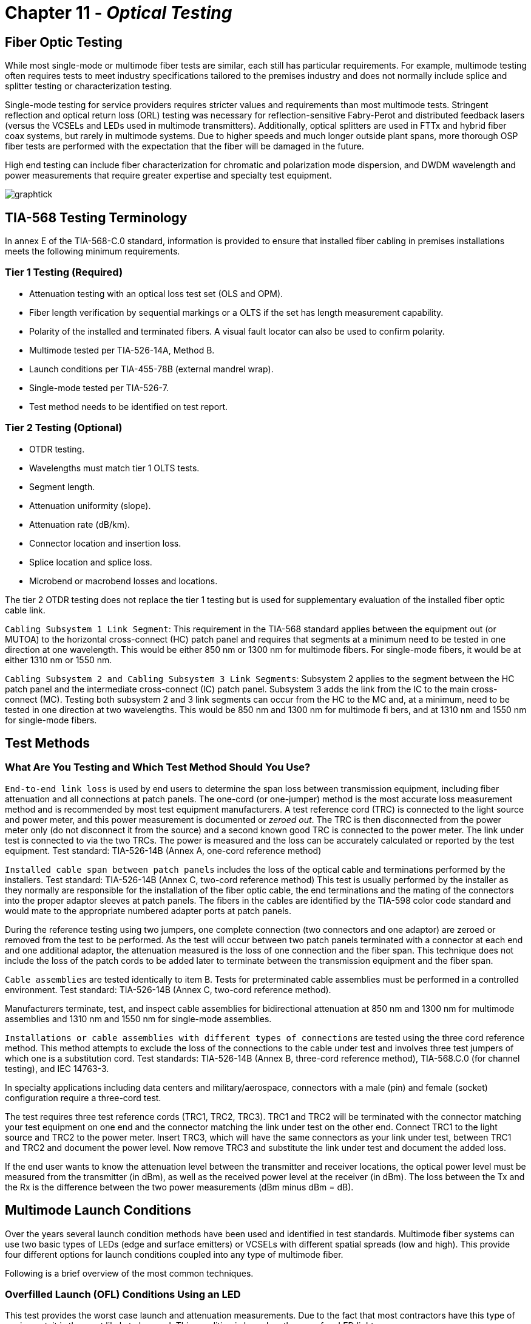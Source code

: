 :doctype: book
:title-page-background-image: image:CongruexLogo.png[]

= Chapter 11 -  *_Optical Testing_*

== Fiber Optic Testing

While most single-mode or multimode fiber tests are similar, each still has particular requirements. For example, multimode testing often requires tests to meet industry specifications tailored to the premises industry and does not normally include splice and splitter testing or characterization testing.

Single-mode testing for service providers requires stricter values and requirements than most multimode tests. Stringent reflection and optical return loss (ORL) testing was necessary for reflection-sensitive Fabry-Perot and distributed feedback lasers (versus the VCSELs and LEDs used in multimode transmitters). Additionally, optical splitters are used in FTTx and hybrid fiber coax systems, but rarely in multimode
systems. Due to higher speeds and much longer outside plant spans, more thorough OSP fiber tests are performed with the expectation that the fiber will be damaged in the future.

High end testing can include fiber characterization for chromatic and polarization mode dispersion, and DWDM wavelength and power measurements that require greater expertise and specialty test equipment.

image:media/graphtick.png[align='center']

== TIA-568 Testing Terminology

In annex E of the TIA-568-C.0 standard, information is provided to ensure that installed fiber cabling in premises installations meets the following minimum requirements.

=== Tier 1 Testing (Required)

* Attenuation testing with an optical loss test set (OLS and OPM).
* Fiber length verification by sequential markings or a OLTS if the set has length measurement capability.
* Polarity of the installed and terminated fibers. A visual fault locator can also be used to confirm polarity.
* Multimode tested per TIA-526-14A, Method B.
* Launch conditions per TIA-455-78B (external mandrel wrap).
* Single-mode tested per TIA-526-7.
* Test method needs to be identified on test report.

=== Tier 2 Testing (Optional)

* OTDR testing.
* Wavelengths must match tier 1 OLTS tests.
* Segment length.
* Attenuation uniformity (slope).
* Attenuation rate (dB/km).
* Connector location and insertion loss.
* Splice location and splice loss.
* Microbend or macrobend losses and locations.

The tier 2 OTDR testing does not replace the tier 1 testing but is used for supplementary evaluation of the installed fiber optic cable link.

`Cabling Subsystem 1 Link Segment`: This requirement in the TIA-568 standard applies between the equipment out (or MUTOA) to the horizontal cross-connect (HC) patch panel and requires that segments at a minimum need to be tested in one direction at one wavelength. This would be either 850 nm or 1300 nm for multimode fibers. For single-mode fibers, it would be at either 1310 nm or 1550 nm.

`Cabling Subsystem 2 and Cabling Subsystem 3 Link Segments`: Subsystem 2 applies to the segment between the HC patch panel and the intermediate cross-connect (IC) patch panel. Subsystem 3 adds the link from the IC to the main cross-connect (MC). Testing both subsystem 2 and 3 link segments can occur from the HC to the MC and, at a minimum, need to be tested in one direction at two wavelengths. This would be
850 nm and 1300 nm for multimode fi bers, and at 1310 nm and 1550 nm for single-mode fibers.

== Test Methods

=== What Are You Testing and Which Test Method Should You Use?

`End-to-end link loss` is used by end users to determine the span loss between transmission equipment, including fiber attenuation and all connections at patch panels. The one-cord (or one-jumper) method is the most accurate loss measurement method and is recommended by most test equipment manufacturers. A test reference cord (TRC) is connected to the light source and power meter, and this power measurement
is documented or _zeroed out_. The TRC is then disconnected from the power meter only (do not disconnect it from the source) and a second known good TRC is connected to the power meter. The link under test is connected to via the two TRCs. The power is measured and the loss can be accurately calculated or reported by the test equipment. Test standard: TIA-526-14B (Annex A, one-cord reference method)

`Installed cable span between patch panels` includes the loss of the optical cable and terminations performed by the installers. Test standard: TIA-526-14B (Annex C, two-cord reference method) This test is usually performed by the installer as they normally are responsible for the installation of the fiber optic cable, the end terminations and the mating of the connectors into the proper adaptor sleeves
at patch panels. The fibers in the cables are identified by the TIA-598 color code standard and would mate to the appropriate numbered adapter ports at patch panels.

During the reference testing using two jumpers, one complete connection (two connectors and one adaptor) are zeroed or removed from the test to be performed. As the test will occur between two patch panels terminated with a connector at each end and one additional adaptor, the attenuation measured is the loss of one connection and the fiber span. This technique does not include the loss of the patch cords to be
added later to terminate between the transmission equipment and the fiber span.

`Cable assemblies` are tested identically to item B. Tests for preterminated cable assemblies must be performed in a controlled environment. Test standard: TIA-526-14B (Annex C, two-cord reference method).

Manufacturers terminate, test, and inspect cable assemblies for bidirectional attenuation at 850 nm and 1300 nm for multimode assemblies and 1310 nm and 1550 nm for single-mode assemblies.

`Installations or cable assemblies with different types of connections` are tested using the three cord reference method. This method attempts to exclude the loss of the connections to the cable under test and involves three test jumpers of which one is a substitution cord. Test standards: TIA-526-14B (Annex B, three-cord reference method), TIA-568.C.0 (for channel testing), and IEC 14763-3.

In specialty applications including data centers and military/aerospace, connectors with a male (pin) and female (socket) configuration require a three-cord test.

The test requires three test reference cords (TRC1, TRC2, TRC3). TRC1 and TRC2 will be terminated with the connector matching your test equipment on one end and the connector matching the link under test on the other end. Connect TRC1 to the light source and TRC2 to the power meter. Insert TRC3, which will have the same connectors as your link under test, between TRC1 and TRC2 and document the power level. Now remove TRC3 and substitute the link under test and document the added loss.

If the end user wants to know the attenuation level between the transmitter and receiver locations, the optical power level must be measured from the transmitter (in dBm), as well as the received power level at the receiver (in dBm). The loss between the Tx and the Rx is the difference between the two power measurements (dBm minus dBm = dB).

== Multimode Launch Conditions

Over the years several launch condition methods have been used and identified in test standards. Multimode fiber systems can use two basic types of LEDs (edge and surface emitters) or VCSELs with different spatial spreads (low and high). This provide four different options for launch conditions coupled into any type of multimode fiber.

Following is a brief overview of the most common techniques.

=== Overfilled Launch (OFL) Conditions Using an LED

This test provides the worst case launch and attenuation measurements. Due to the fact that most contractors have this type of equipment, it is the most likely to be used. This condition is based on the use of an LED light source.

.Overfill Launch.
image::media/overfillLaunch.png[align="center"]

=== Restricted Mode Launch (RML)

More complex than the OFL launch condition, this uses an external mandrel designed for either 50/125 or 62.5/125 micron multimode fibers. RML removes higher order modes, which limit the bandwidth of the system while lowering the attenuation measurement of the fiber span. Installers easily can add a mandrel to try to match VCSEL characteristics, as specified in the TIA-455-78B FOTP, Annex A.1.3.1.2. The mandrel
used must match the fiber size to be tested.

.Restricted Launch.
image::media/restrictedLaunch.png[align="center"]

=== Encircled Flux (EF)

More complex and stringent than the OFL method, EF launch conditions can be achieved with an EF-compliant source mated to a specific test reference cord (TRC), or with a non-EF source connected with an EF mode conditioning launch cord.

image::media/EncircledFlux.png[align="center"]

== Optical Loss Testing with a Mandrel

The use of an LED when testing a multimode link is called an overfilled launch condition (OFL). The measurement obtained using this technique is the worst case measurement an installer can obtain. It is also the easiest to perform and is applicable to most light sources available.

.Span Test.
image::media/spantest1.png[align="center"]

image::media/spantest2.png[align="center"]


== One-cord Reference Test Method

This test, performed by end users, determines the losses of both the connections normally located at patch panels at each end of the cable link to be tested. Specified by the TIA-526-14B (Annex A), the test is called a one-cord reference because only one of the two test jumpers is used for the reference. The performance of the test jumpers should be confirmed prior to link or span testing. Industry best practices recommend that specific test reference cords are used for the test jumpers. These cords are built with tighter tolerances and assure more accurate and repeatable test results.

In the following diagram you can see that two test jumpers (TJ1 and TJ2) are used at each end of the link to be tested. After confirming that the test jumpers are clean and meet the attenuation level required, TJ1 is connected to the patch panel adapter from the OLS. TJ2 is linked between the patch panel adapter and the OPM.

[NOTE]
If the test is to be performed using an overfilled launch (OFL) condition, a mandrel would be used on TJ1. For encircled flux (EF) testing where the light source has an internal restricted launch the mandrel is not required, but the appropriate test reference cord must be used with the EF compliant source.

The one-cord reference test method is recommended for multimode link testing, providing the most accurate and repeatable results. It is preferred for both multimode and single-mode testing, as specified in the TIA-568-C.0 standard.

.One Cord.
image::media/OneCordTest.png[align="center"]

== Two-cord Reference Test Method

This test method is preferred by contractors who are responsible for the installation of the optical cable and the termination of the fibers normally between two patch panels. It is also used by manufacturers of cable assemblies to measure the attenuation of cable assemblies using like terminations.

The test, specified by the TIA-526-14B (Annex C), measures the loss of the installed cable span, including the loss of the plugs terminated by the installer that are normally mated into patch panels. It requires that two test jumpers be referenced together and have their loss zeroed out by the OPM, so that any loss added between the two test jumpers is measured. This technique does not include the loss of any patch cords that are added later to terminate between the transmission equipment and the fiber span.

During the reference testing using two jumpers, one complete connection (two plugs and one adaptor) are zeroed or removed from the test to be performed. As the test will occur between two patch panels terminated with a plug at each end and one additional adaptor, the attenuation measured is the loss of one connection and the fiber span. It is this loss that is the installer’s responsibility.

[NOTE]
If the test is to be performed on multimode fiber using an overfilled launch (OFL) condition, a mandrel would be used on TJ1. For encircled flux (EF) testing where the light source has an internal restricted launch the mandrel is not required.

.Two Cord
image::media/2cordreference.png[align="center"]

image::media/2cordspantest.png[align="center"]

image::media/modified2cordtest.png[align="center"]

== Insertion Loss Method - For Testing Connectorized Cables

=== Referencing the Test Set

.Reference Jumpers.
image::media/referenceTestSet.png[align="center"]

. Turn on the optical light source and allow it to stabilize.
. Clean the optical connectors.
. In between the light source and the optical power meter (OPM), attach the two (2) reference jumpers with connectors and polishes matching the fiber to be tested.
. Set the power meter to the correct wavelength; record the power level (in dBm) and zero the meter to display dB on the OPM.
. Insert the cable or span to be tested between the reference jumpers.

=== Inserting Cable to be Tested

.Inserting Cable.
image::media/insertCable.png[align="center"]

. Record the cable loss in dB and the final power measurement in dBm.
. Repeat the test at each wavelength required.
. Test each run in each direction.

== Not to Exceed Chart for Multimode Spans

_Not to exceed_ spreadsheets are great for installers, contractors and inspectors. They identify the total loss values of the optical cable, connectors, and splices, and help to easily pinpoint fiber spans that are out of specification. Contractors and installers normally provide optical loss testing using the stabilized light sources and calibrated optical power meter to measure the attenuation levels between the transmission equipment’s patch panels to demonstrate proof of performance. These tests normally are performed bidirectionally and
at 850 nm and 1300 nm, based on TIA-568 specifications for 62.5/125 graded-index multimode fibers for a given span length.

There is also a column for the additional connection loss (see Note 1), based on performing fiber optic testing when using the insertion loss technique as specified in TIA-455-171-A, test method B (attenuation by substitution measurement), and TIA-526-14B, method A (optical power loss measurements of installed multimode fiber plant). The final measurement in this column is a _not to exceed_ number in dB.

.Not to Exceed Multimode.
|===
|*Feet* |*Meters* |*850 nm* +
*(3.5 dB/km)*|*With* +
*patch panel*|*1300 nm* +
*(1.5 dB/km)*|*With* +
*patch panel*
|100 +
200 +
300 +
400 +
500 +
600 +
700 +
800 +
900 +
1000 +
1250 +
1500 +
1750 +
2000 +
2500 +
3000 +
3281 +
4000 +
5000 +
5280
|30 +
61 +
91 +
122 +
152 +
183 +
213 +
244 +
274 + 
305 +
381 +
457 +
533 +
610 +
762 +
914 +
1000 +
1219 +
1524 +
1609
|0.10 dB +
0.21 dB +
0.32 dB +
0.42 dB +
0.53 dB +
0.65 dB +
0.74 dB +
0.85 dB +
0.97 dB +
1.06 dB +
1.34 dB +
1.59 dB +
1.84 dB +
2.18 dB +
2.69 dB +
3.21 dB +
3.50 dB +
4.27 dB +
5.38 dB +
5.64 dB
|0.85 dB +
0.96 dB +
1.07 dB +
1.17 dB +
1.28 dB +
1.40 dB +
1.49 dB +
1.60 dB +
1.72 dB +
1.81 dB +
2.09 dB +
2.34 dB +
2.59 dB +
2.93 dB +
3.44 dB +
3.96 dB +
4.25 dB +
5.02 dB +
6.13 dB +
6.39 dB
|0.05 dB +
0.10 dB +
0.14 dB +
0.19 dB +
0.23 dB +
0.28 dB +
0.32 dB +
0.37 dB +
0.42 dB +
0.46 dB +
0.58 dB +
0.69 dB +
0.80 dB +
0.92 dB +
1.15 dB +
1.38 dB +
1.50 dB +
1.83 dB +
2.29 dB +
2.42 dB
|0.80 dB +
0.85 dB +
0.89 dB +
0.94 dB +
0.98 dB +
1.03 dB +
1.07 dB +
1.12 dB +
1.17 dB +
1.21 dB +
1.33 dB +
1.44 dB +
1.55 dB +
1.67 dB +
1.90 dB +
2.13 dB +
2.25 dB +
2.58 dB +
3.04 dB +
3.17 dB
|===

[NOTE]
====
. Attenuation numbers are rounded to the highest 1/100th of a dB.
. With patch panel column includes additional 0.75 dB as specified in TIA-568 for connection not included in light source and power meter reference using two reference jumpers and additional sleeve.
====

== Not to Exceed Chart for Single-mode Spans

_Not to exceed_ spreadsheets are great for installers, contractors, and inspectors. They identify the total loss values of the optical cable, fiber, connectors, splices, and splitters, and help to easily pinpoint fiber spans that are out of specification. Contractors and installers normally provide optical loss testing using the stabilized light sources and calibrated optical power meter to measure the attenuation levels between the transmission equipment’s patch panels to demonstrate proof of performance. These tests normally
are performed bidirectionally and at 1310 nm and 1550 nm. In single-mode systems these tests also are performed using the OTDR.

Based on generic specifications for G.652 single-mode fibers for a given span length for 1310-nm and 1550-nm wavelength-based systems.

In addition, a column has been added for the additional connection loss (1) based on performing fiber optic testing when using the insertion loss technique as specified in TIA-455-171-A, test method B (attenuation by substitution measurement) in this column is a _not to exceed_ number in dB.

.Not to Exceed Single Mode
|===
|*km* |*1310 nm* +
*(0.4 dB/km)*|+ *Splice qty* +
x *0.1 dB*|*With*  +
*Patch Panel*|*Total* |*1550 nm* +
*(0.25dB/km)* |+ *Splice qty*  +
x *0.1 dB*|*With*  +
*Patch Panel*|*Total*
|1 +
2 +
3 +
4 +
5 +
10 +
15 +
20 +
25 +
30 +
35 +
40 +
45 +
50 +
55 +
60 +
70 +
80 +
90 +
100|0.4 +
0.8 +
1.2 +
1.6 +
2.0 +
4.0 +
6.0 +
8.0 +
10.0 +
12.0 +
14.0 +
16.0 +
18.0 +
20.0 +
22.0 +
24.0 +
28.0 +
32.0 +
36.0 +
40.0| +
0.2 +
0.2 +
0.2 +
0.2 +
0.2 +
0.3 +
0.4 +
0.5 +
0.6 +
0.6 +
0.7 +
0.8 +
0.9 +
1.0 +
1.0 +
1.1 +
1.3 +
1.4 +
1.5 +
1.7|0.5 +
0.5 +
0.5 +
0.5 +
0.5 +
0.5 +
0.5 +
0.5 +
0.5 +
0.5 +
0.5 +
0.5 +
0.5 +
0.5 +
0.5 +
0.5 +
0.5 +
0.5 +
0.5 +
0.5|1.15 +
1.50 +
1.90 +
2.30 + 
2.70 +
4.80 +
6.90 +
9.00 +
11.10 +
13.10 + 
15.20 +
17.30 +
19.40 +
21.50 +
23.50 +
25.60 +
29.80 +
33.90 +
38.00 +
42.20|0.25 +
0.50 +
0.75 +
1.00 +
1.25 +
2.50 +
3.75 +
5.00 +
6.25 +
7.50 +
8.75 +
10.00 +
11.25 +
12.50 +
13.75 +
15.00 +
17.50 +
20.00 +
22.50 +
25.00|0.2 +
0.2 +
0.2 +
0.2 +
0.2 +
0.3 +
0.4 +
0.5 +
0.6 +
0.6 +
0.7 +
0.8 +
0.9 +
1.0 +
1.0 +
1.1 +
1.3 +
1.4 +
1.5 +
1.7|0.5 +
0.5 +
0.5 +
0.5 +
0.5 +
0.5 +
0.5 +
0.5 +
0.5 +
0.5 +
0.5 +
0.5 +
0.5 +
0.5 +
0.5 +
0.5 +
0.5 +
0.5 +
0.5 +
0.5|0.95 +
1.30 +
1.45 +
1.70 +
1.95 +
3.30 +
4.65 +
6.00 +
7.35 +
8.60 +
9.95 +
11.30 +
12.65 +
14.00 +
15.25 +
16.60 +
19.30 +
21.10 +
24.50 +
27.20
|===

[NOTE]
====
. Attenuation numbers are rounded to the highest 1/100th of a dB.
. With patch panel column includes additional 0.5 dB as specified in ITU-T G.671 for connection not included in light source and power meter reference using two reference jumpers and additional sleeve.
. Adjust splice loss to meet your requirements. Column is based on 0.1 dB/splice as specified in the Telcordia GR-20 and outside plant standard.
. Based on the inclusion of two pigtail splices and 6-km cable spans.
====

== Testing Transmitter Output Power

image:media/TransmitterOutputPower.png[]

. Always clean the optical connector endfaces.
. Connect a test cable with known loss between the transmitter and the optical power meter.
. Set the optical light source to correct wavelength.
. Set the power meter to watts or dBm setting.
. Turn the transmitter on and allow it to stabilize.
. Record the optical power displayed on the optical power meter.
. Subtract the loss of the test jumper for the output power of transmitter.
. Document into the transmitter acceptance test report. Confirm that the transmitter meets specification.
. Refer to the system manual to confirm that the measurement  above minimum acceptable coupled power.
. For maintenance and troubleshooting, follow steps #1 through #7 and compare the new measurements to that recorded in item #8.

== Testing Receiver Input Power

image::media/ReceiverInputPower.png[]

. Disconnect the system cable or patchcord from the receiver.
. Always clean the optical connector endfaces.
. Connect the optical cable to the power meter.
. Set the optical power meter to the correct wavelength.
. Turn on the transmitter.
. Record the optical power (dBm).
. Refer to the outside plant acceptance or maintenance report for comparison.
. Refer to the system manual to confirm that the power level is above minimum acceptable receiver power and below maximum receiver power level.
. If the power level is too high and oversaturates the photodiode, a fixed attenuator may be required at the receiver.

== Optical Fiber Transmission System

. With the system in its installed and final configuration, attach a bit error generator to the transmitter and a bit error rate (BER) test set to the receiver. Insert a variable optical attenuator (VOA) in front of the receiver with the attenuation set to 0.0 dB and turn
the system on. 
. Verify that the system is running error free by inserting errors at the transmitter and verifying the receipt of the errors at the
receiver.
. Slowly add attenuation into the system with the VOA while watching the BER test set. When the bit error rate reaches an unacceptable level (degraded service and out of service), read the amount of attenuation (dB) or power level (dBm) that had to be added.
. This amount of attenuation is the system margin. This is the amount of attenuation that the system can absorb before it fails.

[NOTE]
====
. Air-gap attenuators should not be used for multimode fiber due to the possibility of modal noise when used in conjunction with laser transmitters.
. All VOAs have some attenuation. This value should be calculated into the final measurement.
====

image::media/VariableOpticalAttenuatorPowerMeter.png[]


== Transmitter and Receiver Documentation

image::media/ReceiverDocument.png[]

This form allows for pre- (planned) or post- (unplanned) acceptance testing or performance testing of transmission systems. For acceptance testing, the transmitter and receiver are linked using two optical jumpers that match the fiber type and connectors used in the system. In both acceptance testing and hot testing of transmission equipment, a performance test set is required to test signal quality. BERT or datacom
analyzers are two types of equipment used to test signal quality.

`Step 1.` Measure the output power (dBm) using a power meter calibrated to the correct wavelength. Record in column B. Compare to manufacturer’s specifications.

`Step 2.` Disconnect the jumper from the receiver and measure the received power (dBm). Document and list in column C.

`Step 3.` Insert a variable optical attenuator (VOA) with known excess loss (when measuring 0 dB) between the transmitter and receiver (or between the receiver and patch panel. Make sure that the fiber jumpers and the calibration wavelength of the VOA match the system. Increase the signal loss with the VOA until the system’s performance degrades below the minimum acceptable level.

`Step 4.` Disconnect the jumper from the receiver port and measure the received power (dBm) using the optical power meter. Record this measurement into column D.

[NOTE]
The difference between power levels in column B (dBm) and C (dBm) equals the loss in dB (column E). This is the existing loss. The difference between columns B and D is the maximum allowed loss without signal or performance degradation.

== OTDR Deadzone

The deadzone is the area in which an OTDR cannot make measurements. It is limited by the pulse width
of the laser, the reflection of the front-panel connection and the bandwidth of the receiver (detector). The deadzone cannot be shorter than the sampling distance programmed into the instrument. OTDRs constantly compromise between dynamic range and deadzone. When one improves, the other degrades. Techniques such as optical masking are an exception to this rule. Considerations when selecting an OTDR for close measurements include the type of measurement being made, the strength of the reflection, and the OTDR’s bandwidth. There are two types of deadzone:

`Event deadzone` - Sometimes called two-point spatial resolution, it is the minimum distance after a reflection in which an OTDR can accurately measure the distance to a second event. Because this measurement is determined from the leading edge of the reflection and the 3 dB drop from the top of the reflection, this number is not to be used for determining two-point loss.

`Deadzone loss` - This is the minimum distance after a reflective event before an OTDR can accurately measure a nonreflective event.

=== Masking

Optical masking uses a fast optical switch (electro-optic or acousto-optic) in the return leg of the OTDR (between the coupler and the receiver) to mask the intense Fresnel reflection. The application is when two events, the first of which is reflective, have a tail from the amplifier’s response covering a nonreflective splice. The operator would place one marker (cursor) at the front edge and the other at the rear edge (peak) of the reflective event. This would eliminate the tail, allowing for closer measurements of the second nonreflective
event. The deadzone is still limited by the pulse width, but it is much shorter without the tail.

=== Measuring Reflectance with a Deadzone Box

Testing for front-panel attenuation, reflectance, and the span’s optical return loss (ORL) requires a deadzone box with a connector and polish that match the connector under test. The far-end connector’s reflectance is tested using an optical terminator with matching polish and connector type, or a second deadzone box.

.Measure Reflectance
image::media/MeasureReflectance.png[align="center"]

== OTDR Signatures

image::media/ODTRnonreflective22.png[align='center']

=== Nonreflective

* Fusion splices
* Fused biconical tapered splitters
* Macro and microbends

This signature is caused by a nonreflective loss of signal. The three common causes are the fusion splice, where the two fibers are melted together causing a low loss in signal or the macrobend and microbend, where the fibers are bent or pinched, causing light to escape from the
fiber. The B marker is the correct location of the cursor placement.

=== Reflective

* Connectors
* Mechanical splices
* End of fiber span

The reflective spike is caused by any surface that returns a reflection to the OTDR. Reflective signatures are caused by connectors, mechanical splices, and fiber ends and are called Fresnel reflections.

image::media/ODTRdouble.png[align="center"]

== Gainers on OTDR Traces

.Gainer.
image::media/ODTRspliceloss.png[align="center"]

The OTDR trace shows a splice loss followed by an apparent gain at a splice point. A splice gain is a measurement artifact common on OTDR traces. There is no actual gain. When reporting splice loss, the OTDR makes the assumption that all fiber segments have the same backscatter capture coefficient, _K_, which can be a default or user entered. Typical values are -79 to -81 dB for standard G.652 fiber.

Different fiber types —  even similar types from the same manufacturer —  may have small variations in K (ratio of backscatter captured). This can affect the apparent splice loss reported on the trace. If the downstream fiber has a higher K, and the difference is greater the actual splice loss, then the OTDR may report a gainer. These are usually very small, and may be small enough to be accepted in a one-way OTDR test.

If the actual splice loss must be known to greater accuracy, then testing bidirectionally and averaging reported splice losses will yield more accurate values. This is because the backscatter change reverses sign in the opposite direction while the splice loss is actually the same in both directions.

== Fiber Roll-off

The trace of a fiber that gradually rolls off is the signature of a nonreflective broken fiber. The signature is common in cables where water or cable gel has created a nonreflective surface after a break. Since this break is usually poor, the optical signal is dispersed and does not have the power to return to the source.

Fiber measurements should be made with the distance marker located at the point where the roll-off occurs. From this location, the distance equal to the operating pulse width must be subtracted to accurately locate the failure. The pulse width may vary with instruments, so it is best to check your operating manual
for confirmation.

.Nonreflective Loss
image::media/NoneReflectiveLoss.png[align="center"]

=== Causes of Fiber Roll-off

* Breaks (fractured fiber).
* Extreme macrobend.
* Fractured fiber with gel surrounding the end.
* Fractured fiber with moisture (water) surrounding the end.

When testing a suspected break with the OTDR, it is important to confirm that the fiber is actually broken. Extreme macrobends can look like a roll-off signature, yet the cable’s internal fibers are still intact. To verify, put the OTDR into real-time mode and check all the dark fibers in the span. Once a fiber is identified with a Fresnel (reflective) signature, then we have a confirmation of a fiber break.

The second advantage of this technique is that once a Fresnel reflection is located, it is easier to accurately place the OTDR’s distance cursor at the actual location of the break. Whenever possible, the OTDR operator should use the last splice location (closest to the fault) in the span to measure the distance to the fault. This will be more accurate than if done from the longer distance to the test equipment location, due to the differences in the fiber length versus the cable length in cable structures.

== Testing Fiber Optic Splitters

image::media/OpticSplitters2.png[float="right"]

Fiber optic splitters (couplers) allow for cost savings in many networks. Testing spans with splitters requires power levels and loss measurements from each transmitter to each shared receiver. If testing transmit and receive FTTx power levels, the optical power meter must perform in-line handshaking for upstream measurements.

image::media/OpticSplitters3.png[align="center"]

=== Testing Through Optical Splitters

Point-to-point insertion loss testing through fully-installed, long-haul networks measures the three basic components of a fiber optic system: connectors, splices, and the optical fiber. With the inclusion of optical splitters, the fiber plant expands from a single point-to-point system to a point-to-multipoint network. This not only includes attenuations from the components above, but also the higher loss of the splitter(s). One example would be if a network installation had a 1:4 splitter installed, approximately 6-7 dB of attenuation
would be measured along with the components of the OSP for each of the four legs completed. A 1:32 splitter would incur 15.8 dB of attenuation.

.Test by Optical Splitters.
image::media/TestOpticalSplitter.png[align="center"]

== Key Points to Understanding IOR

* Index of refraction (IOR) is the ratio of the speed of light in a vacuum as compared to the fiber and is used to calibrate the OTDR to the fiber under test.
* OTDRs measure fiber length, not cable length. The technician must compensate for additional fiber length by using the sequential cable markings to acquire correct cable length.
* To accurately calibrate the OTDR, the technician must know the fiber size and type, the wavelength, and the manufacturer of the fiber.

=== Index of Refraction

Index of refraction is the ratio of the velocity of light in a vacuum to the velocity of light in a refractive material for a given wavelength.

If light travels 186,291 miles per second in space (vacuum) and 126,642 in a single-mode fiber (at 1310 nm), then the ratio would be 1.471. The fact that the light travels at different speeds is important to understand. In fiber, the speed varies depending upon the construction of the type of glass and the wavelength of the light being transmitted. For multimode fiber, group mode velocity defines the average mode due to the multiple modes being transmitted.

=== Does My OTDR Accurately Measure the Length of the Cable Being Tested?

Probably not. The IOR numbers given to end users come from the fiber manufacturers, and not the cable manufacturers. There is a great amount of difference when measuring a single fiber on a fiber spool versus inside an optical cable.

There are three major reasons why fiber lengths don’t match cable lengths:

. `Fiber lay inside a loose tube buffer`. You will notice that the fiber length is actually longer than the buffer tube itself. This allows the cable and buffer tube to expand and contract without stressing the internal fiber.

. `Buffer tubes wrapping around internal cables`. Buffer tubes do not lay lengthwise down an optical cable but spiral instead. First they will all spiral in one direction (clockwise) and periodically will reverse (counterclockwise). This extra length of buffer tube versus the cable jacket (sheath) length adds an additional variation in the fiber versus cable length.

. `Inner and outer rows of buffer tubes`. When fiber counts within the cable exceed 72 fibers (six tubes with 12 fibers each), there is a high chance that the cable design is one provided in multiple rows of buffer tubes in both inner and outer positions. The inner row has less wrapping and total length, whereas the outer row must have larger wraps. Therefore, the internal fiber must be longer than those in the internal row. This requires extreme detailing on records. The inner layer fibers will be shorter and therefore use a different IOR. These must be traced to the correct patch panel connectors.

=== How Do I Resolve This?

This is resolved with the proper acceptance testing of a reel of cable. By testing the cable with an OTDR, you are in a position to change the factory IOR settings to those that will match the cable jacket’s sequential markings.

For example, if the documentation specifies 1.471 at 1310 nm and the shipping documentation on the reel shows the cable length to be 5,000 meters, the OTDR would measure the length at approximately 5,150 meters, assuming a 3% variation in fiber length.

Now check the sequential markings on the cable. If the difference measures to be 5,004 meters, then the IOR (which controls the timing) must be adjusted on the OTDR to compensate for the actual cable length versus the actual fiber length. In this case, we would increase the IOR until the OTDR length matches that of the cable under test. Remember the OTDR will measure from the instrument’s front panel, unless
programmed otherwise.

Also remember to check both inner and outer layers for different CIR (cable index of refraction) settings. These recordings should be noted in any maintenance and restoration plans for more accurate locates.

How else can you increase accuracy? Through better documentation titled _as-builts_ or _as-built drawings._ These will identify a sequential marking on a cable to a fixed geographic point. If a cable has been damaged 2,000 meters from the fourth splice point in a span, it is far easier to measure (using a two-point technique) from the last (known) splice point to the fault than from the patch panel to the fault.

Accuracy also includes factors such as distance so the closer to a known point the better. Another way to address this is to question which is more accurate: 1% at 2,000 meters, or 1% from 19,000 meters?

== Multimode IOR Accuracy Settings

These values are given for general reference. Always check with your fiber manufacturer for current specifications.

|===
|*Manufacturer* |*Name* |*IEC* |*Size* |*850 nm*|*1300 nm*
.2+^|Alcatel|Gigalite||62.5/125|1.497|1.492|Gigalite||50/125|1.482|1.480

.6+^|Corning|ClearCurve|OM2/3/4|50/125|1.480|1.479|SX+|OM2|50/125|1.496|1.491|eSX+|OM3|50/125|1.481|1.476|Infinicor 300|OM1|62.5/125|1.496|1.491|Infinicor 600|OM2|50/125|1.481|1.476|Infinicor CL 1000|OM1|62.5/125|1.496|1.491

.5+^|OFS
|Standard|OM2|50/125|1.483|1.479|Laser Wave G+|OM2|50/125|1.483|1.479|Standard|OM1|62.5/125|1.492|1.488|GigaGuide|OM1|62.5/125|1.496|1.491|BFO4432||100/140|1.497|1.492

.2+^|Prysmian/Draka|Max Cap|OM2/3/4|50/125|1.482|1.477|Hi-Cap|OM1|62.5/125|1.496|1.491

.2+^|Sumitomo|Standard||50/125|1.484|1.479|Standard||62.5/125|1.496|1.491
|===

=== Accuracy as a Measurement of Index of Refraction

|===
|*Distance/IOR* ^|*1.471* ^|*1.472* ^|*1.461*
|100 feet| 100 feet (0 feet)| 100 feet (0 feet)| 101 feet (1 foot)
|500 feet| 500 feet (0 feet)| 499 feet (-1 foot)|503 feet (3 feet)
|1,000 feet| 1,000 feet (0 feet)| 999 feet (-1 foot)| 1,006 feet (6 feet)
|2,500 feet| 2,500 feet (0 feet)| 2,498 feet (-2 feet)| 2,517 feet (17 feet)
|5,000 feet| 5,000 feet (0 feet)| 4,996 feet (-4 feet)| 5,034 feet (34 feet)
|7,500 feet| 7,500 feet (0 feet)| 7,495 feet (-5 feet)| 7,552 feet (52 feet)
|10,000 feet| 10,000 feet (0 feet)| 9,993 feet (-7 feet)| 10,068 feet (68 feet)
|20,000 feet| 20,000 feet (0 feet)| 19,987 feet (-13 feet)| 20,137 feet (137 feet)
|30,000 feet| 30,000 feet (0 feet)| 29,980 feet (-20 feet)| 30,206 feet (206 feet)
|===

[NOTE]
====
1. Instrument was calibrated at 1.471 and measurements were made at other settings to demonstrate accuracy from one IOR to another. The wavelength tested was at 850-nm multimode.
2. Contact your manufacturer or test reports for the proper multimode IOR.
3. Different wavelengths have different IOR because they travel at different speeds through the glass.
====

== Single-mode IOR Accuracy Settings

These values are for general reference. Always check with your fiber manufacturer for current specifications.
|===
|*Manufacturer* |*Name* |*ITU* |*1310 nm*|*1550 nm*|*1625 nm*
|Corning|SMF-28e+ +
SMF-28e+ LL +
SMF-28 ULL +
Leaf
|G.652D +
G.652D +
G.652 +
G.655 +
|1.467 +
1.467 +
1.467 +
1.468 +
|1.468 +
1.468 +
1.468 +
1.469 +
|- + 
- +
- +
-
|OFS|AllWave ZWP +
TruWave Reach +
TruWave RS LWP +
AllWave Flex +
AllWave Flex+ +
|G.652D +
G.655 +
G.655 +
G.657 +
G.657 +
|1.467 +
1.471 +
1.471 +
1.467 +
1.467 +
|1.468 +
1.470 +
1.470 +
1.468 +
1.468 +
|1.468 +
1.470 +
1.470 +
- +
- +
|Prysmian/Draka|ESMF +
Teralight +
Teralight Ultra +
BendBright +
BendBright Elite +
BendBright XS +
|G.652D +
G.655 +
G.655 +
G.657 +
G.657 +
G.657 +
|1.467 +
1.468 +
1.468 +
1.467 +
1.467 +
1.467 +
|1.468 +
1.468 +
1.468 +
1.468 +
1.467 +
1.467 +
|1.468 +
- +
- +
1.468 +
1.468 +
1.468 +
|Sterlite +
|OH-LITE +
DOF-LITE +
BOW-LITE +
|G.652D +
G.655 +
G.657 +
|1.467 +
- +
1.4678 +
|1.4675 +
1.470 +
1.4685 +
|1.468 +
- +
1.4689 +
|Sumitomo|PureAdvance +
PureBand +
PureAccess +
PureAccess-R5 +
PureAccess-A2|G.652 +
G.652D +
G.657 +
G.657 +
G.657|1.462 +
1.466 +
1.466 +
1.467 +
1.466|1.462 +
1.467 +
1.467 +
1.468 +
1.467 +
|1.462 +
1.470 +
- +
1.469 +
1.470 +
|===

== Accuracy as a Measurement of Index of Refraction

.Index of Refraction.
[cols=4,options="header"]
|===
| ^|*1.471* ^|*1.472* ^|*1.481* ^|
1 km variance ^|
1,000 m + 
 -0- ^|
998 m -2 m ^|
992 m -8 m ^|
5 km variance ^|
5,000 m +
 -0- ^|
4,995 m -5 m ^|
4,966 m -34 m ^|
10 km variance ^|
10,000 m + 
-0- ^|
9,993 m -7 m ^|
9,934 m -66 m ^|
20 km variance ^|
20,000 m +
-0- ^|
19,985 m -15 m ^|
19,865 m -135 m ^|
30 km variance ^|
30,000 m + 
-0- ^|
29,978 m -22 m ^|
29,796 m -204 m ^|
40 km variance ^|
40,000 m +
 -0- ^|
39,978 m -27 m  ^|
39,730 m -270 m ^|
50 km variance ^|
50,000 m +
 -0- ^|
49,966 m -34 m ^|
49,644 m -366 m ^|
|===

[NOTE]
====
1. Instrument was calibrated at 1.471 and measurements were made at other settings to demonstrate accuracy from one IOR to another. The wavelength tested was at 1310-nm single-mode. 
2. The IOR numbers above are for single-mode fibers. Contact your fiber manufacturer or examine the manufacturer’s test reports for the proper single-mode IOR.
====

== Documentation Issues For Emergency Restorations

* Develop a restoration plan during OSP system design.
* Compile a final _as-built_ report.
* Acquire cable data manual (supplied by cable manufacturer).
* Cable manufacturer.
.. Fiber manufacturer and type.
.. Index of refraction (IOR).
.. Optical performance (OTDR prints).
.. Bandwidth/dispersion data.
.. Traceability.
.. Date of installation.
* Determine routing plan for cable.
* Prioritize circuits.
* Create attenuation report (optical loss test report).
* Conversion factors for feet/meters-kilometers.
* Prepare bill of materials for emergency restoration kit.
.. Material list.
.. Ordering information.
.. Date coded issues.
.. Instructions.

.Documentation Issues

image::media/DocumentationError.png[align="center"]
